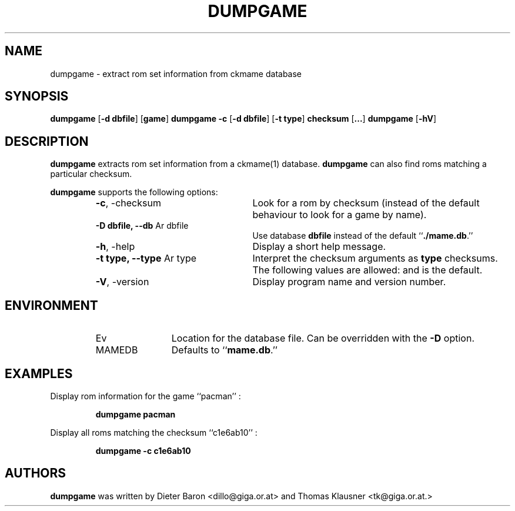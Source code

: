 .\" Converted with mdoc2man 0.2
.\" from NiH: dumpgame.mdoc,v 1.4 2005/06/12 15:57:03 wiz Exp 
.\" $NiH: dumpgame.mdoc,v 1.4 2005/06/12 15:57:03 wiz Exp $
.\"
.\" Copyright (c) 2005 Thomas Klausner.
.\" All rights reserved.
.\"
.\" Redistribution and use in source and binary forms, with or without
.\" modification, are permitted provided that the following conditions
.\" are met:
.\" 1. Redistributions of source code must retain the above copyright
.\"    notice, this list of conditions and the following disclaimer.
.\" 2. Redistributions in binary form must reproduce the above
.\"    copyright notice, this list of conditions and the following
.\"    disclaimer in the documentation and/or other materials provided
.\"    with the distribution.
.\" 3. The name of the author may not be used to endorse or promote
.\"    products derived from this software without specific prior
.\"    written permission.
.\"
.\" THIS SOFTWARE IS PROVIDED BY THOMAS KLAUSNER ``AS IS'' AND ANY
.\" EXPRESS OR IMPLIED WARRANTIES, INCLUDING, BUT NOT LIMITED TO, THE
.\" IMPLIED WARRANTIES OF MERCHANTABILITY AND FITNESS FOR A PARTICULAR
.\" PURPOSE ARE DISCLAIMED.  IN NO EVENT SHALL THE FOUNDATION OR
.\" CONTRIBUTORS BE LIABLE FOR ANY DIRECT, INDIRECT, INCIDENTAL,
.\" SPECIAL, EXEMPLARY, OR CONSEQUENTIAL DAMAGES (INCLUDING, BUT NOT
.\" LIMITED TO, PROCUREMENT OF SUBSTITUTE GOODS OR SERVICES; LOSS OF
.\" USE, DATA, OR PROFITS; OR BUSINESS INTERRUPTION) HOWEVER CAUSED AND
.\" ON ANY THEORY OF LIABILITY, WHETHER IN CONTRACT, STRICT LIABILITY,
.\" OR TORT (INCLUDING NEGLIGENCE OR OTHERWISE) ARISING IN ANY WAY OUT
.\" OF THE USE OF THIS SOFTWARE, EVEN IF ADVISED OF THE POSSIBILITY OF
.\" SUCH DAMAGE.
.TH DUMPGAME 1 "June 12, 2005" NiH
.SH "NAME"
dumpgame \- extract rom set information from ckmame database
.SH "SYNOPSIS"
.B dumpgame
[\fB-d\fR \fBdbfile\fR]
[\fBgame\fR]
.B dumpgame
\fB-c\fR
[\fB-d\fR \fBdbfile\fR]
[\fB-t\fR \fBtype\fR]
\fBchecksum\fR
[\fB...\fR]
.B dumpgame
[\fB-hV\fR]
.SH "DESCRIPTION"
.B dumpgame
extracts rom set information from a
ckmame(1)
database.
.B dumpgame
can also find roms matching a particular checksum.
.PP
.B dumpgame
supports the following options:
.RS
.TP 24
\fB-c\fR, \-checksum
Look for a rom by checksum (instead of the default
behaviour to look for a game by name).
.TP 24
\fB-D\fR \fBdbfile, \fB--db\fR Ar dbfile\fR
Use database
\fBdbfile\fR
instead of the default
``\fB./mame.db\fR.''
.TP 24
\fB-h\fR, \-help
Display a short help message.
.TP 24
\fB-t\fR \fBtype, \fB--type\fR Ar type\fR
Interpret the checksum arguments as
\fBtype\fR
checksums.
The following values are allowed:
.Cm crc32,
.Cm md5,
and
.Cm sha1.
.Cm crc32
is the default.
.TP 24
\fB-V\fR, \-version
Display program name and version number.
.RE
.SH "ENVIRONMENT"
.RS
.TP 12
Ev MAMEDB
Location for the database file.
Can be overridden with the
\fB-D\fR
option.
Defaults to
``\fBmame.db\fR.''
.RE
.SH "EXAMPLES"
Display rom information for the game
``pacman'' :
.IP
\fBdumpgame pacman\fR
.PP
Display all roms matching the checksum
``c1e6ab10'' :
.IP
\fBdumpgame \-c c1e6ab10\fR
.PP
.SH "AUTHORS"

.B dumpgame
was written by
Dieter Baron <dillo@giga.or.at>
and
Thomas Klausner <tk@giga.or.at.>
